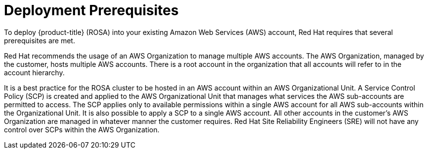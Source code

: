:_module-type: CONCEPT
//Specify the module-type as either "CONCEPT, PROCEDURE, or REFERENCE"

// Module included in the following assemblies:
//
// * assemblies/rosa-aws-prereqs.adoc

[id="rosa-aws-prereqs_{context}"]
= Deployment Prerequisites
To deploy {product-title} (ROSA) into your existing Amazon Web Services (AWS) account, Red Hat requires that several prerequisites are met.

Red Hat recommends the usage of an AWS Organization to manage multiple AWS accounts. The AWS Organization, managed by the customer, hosts multiple AWS accounts. There is a root account in the organization that all accounts will refer to in the account hierarchy.

It is a best practice for the ROSA cluster to be hosted in an AWS account within an AWS Organizational Unit. A Service Control Policy (SCP) is created and applied to the AWS Organizational Unit that manages what services the AWS sub-accounts are permitted to access. The SCP applies only to available permissions within a single AWS account for all AWS sub-accounts within the Organizational Unit. It is also possible to apply a SCP to a single AWS account. All other accounts in the customer’s AWS Organization are managed in whatever manner the customer requires. Red Hat Site Reliability Engineers (SRE) will not have any control over SCPs within the AWS Organization.
